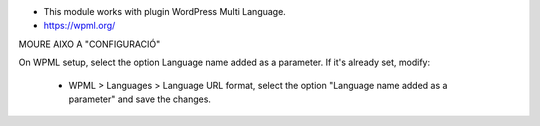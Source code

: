 * This module works with plugin WordPress Multi Language.
* https://wpml.org/


MOURE AIXO A "CONFIGURACIÓ"

On WPML setup, select the option Language name added as a parameter.
If it's already set, modify:
  - WPML > Languages > Language URL format, select the option "Language name added as a parameter" and save the changes.
